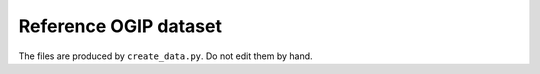 Reference OGIP dataset
----------------------

The files are produced by ``create_data.py``. Do not edit them by hand.

